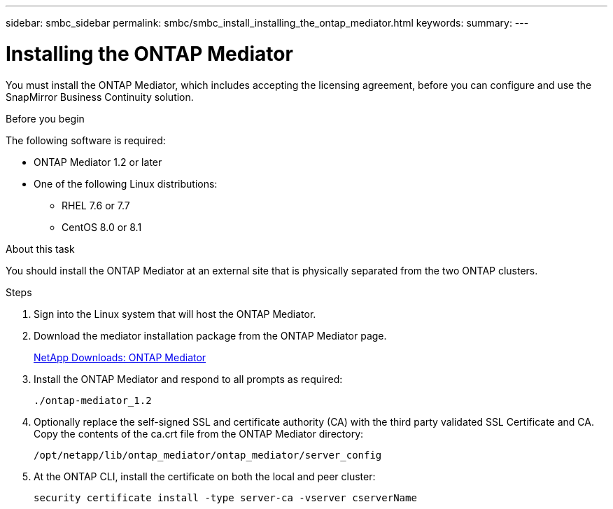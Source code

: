 ---
sidebar: smbc_sidebar
permalink: smbc/smbc_install_installing_the_ontap_mediator.html
keywords:
summary:
---

= Installing the ONTAP Mediator
:hardbreaks:
:nofooter:
:icons: font
:linkattrs:
:imagesdir: ../media/

//
// This file was created with NDAC Version 2.0 (August 17, 2020)
//
// 2020-11-04 10:10:29.101393
//

[.lead]
You must install the ONTAP Mediator, which includes accepting the licensing agreement, before you can configure and use the SnapMirror Business Continuity solution.

.Before you begin

The following software is required:

* ONTAP Mediator 1.2 or later
* One of the following Linux distributions:
** RHEL 7.6 or 7.7
** CentOS 8.0 or 8.1

.About this task

You should install the ONTAP Mediator at an external site that is physically separated from the two ONTAP clusters.

.Steps

. Sign into the Linux system that will host the ONTAP Mediator.

. Download the mediator installation package from the ONTAP Mediator page.
+
https://mysupport.netapp.com/products/p/ontap_mediator.html[NetApp Downloads: ONTAP Mediator^]

. Install the ONTAP Mediator and respond to all prompts as required:
+
`./ontap-mediator_1.2`

. Optionally replace the self-signed SSL and certificate authority (CA) with the third party validated SSL Certificate and CA. Copy the contents of the ca.crt file from the ONTAP Mediator directory:
+
`/opt/netapp/lib/ontap_mediator/ontap_mediator/server_config`

. At the ONTAP CLI, install the certificate on both the local and peer cluster:
+
`security certificate install -type server-ca -vserver cserverName`
